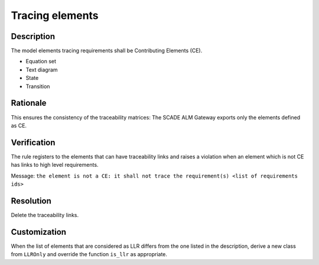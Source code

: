 .. index:: single: Tracing Elements

Tracing elements
================

.. rule::
   :filename: llr_only.py
   :class: LLROnly
   :id: id_0037
   :reference: TRA_REQ_007
   :tags: scade_llr

   Tracing elements must be Contributing Elements

Description
-----------
The model elements tracing requirements shall be Contributing Elements (CE).

.. end_description

* Equation set
* Text diagram
* State
* Transition

Rationale
---------
This ensures the consistency of the traceability matrices: The SCADE ALM Gateway exports only the elements defined as CE.

Verification
------------
The rule registers to the elements that can have traceability links
and raises a violation when an element which is not CE has links to high level requirements.

Message: ``the element is not a CE: it shall not trace the requirement(s) <list of requirements ids>``

Resolution
----------
Delete the traceability links.

Customization
-------------
When the list of elements that are considered as LLR differs from the one listed in the description,
derive a new class from ``LLROnly`` and override the function ``is_llr`` as appropriate.

.. seealso::
   * `ESEG-EN-072 SCADE Traceability`
   * :ref:`traceability`
